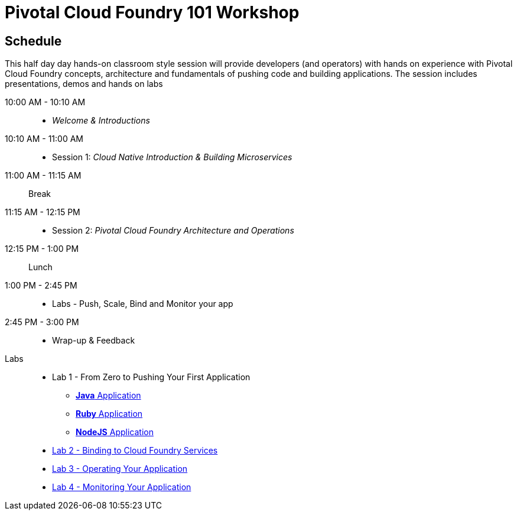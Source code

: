 = Pivotal Cloud Foundry 101 Workshop

== Schedule

This half day day hands-on classroom style session will provide developers (and operators) with hands on experience with Pivotal Cloud Foundry concepts, architecture and fundamentals of pushing code and building applications. The session includes presentations, demos and hands on labs

10:00 AM - 10:10 AM::
 * _Welcome & Introductions_ 
10:10 AM - 11:00 AM::
 * Session 1: _Cloud Native Introduction & Building Microservices_
11:00 AM - 11:15 AM:: Break
11:15 AM - 12:15 PM:: 
* Session 2: _Pivotal Cloud Foundry Architecture and Operations_
12:15 PM - 1:00 PM:: Lunch
1:00 PM - 2:45 PM:: 
* Labs - Push, Scale, Bind and Monitor your app
2:45 PM - 3:00 PM:: 
* Wrap-up & Feedback


Labs::

** Lab 1 - From Zero to Pushing Your First Application
*** link:labs/lab1/lab.adoc[**Java** Application]
*** link:labs/lab1/lab-ruby.adoc[**Ruby** Application]
*** link:labs/lab1/lab-node.adoc[**NodeJS** Application]
** link:labs/lab2/lab.adoc[Lab 2 - Binding to Cloud Foundry Services]
** link:labs/lab3/lab.adoc[Lab 3 - Operating Your Application]
** link:labs/lab4/lab.adoc[Lab 4 - Monitoring Your Application]
